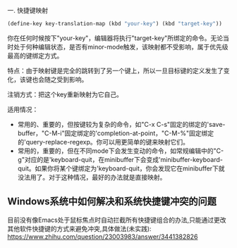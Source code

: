  
一. 快捷键映射
#+begin_src emacs-lisp :results silent
(define-key key-translation-map (kbd "your-key") (kbd "target-key"))
#+end_src
你在任何时候按下"your-key"，编辑器将执行"target-key"所绑定的命令。无论当时处于何种编辑状态，是否有minor-mode触发，该映射都不受影响，属于优先级最高的键绑定方式。

特点：由于映射键是完全的跳转到了另一个键上，所以一旦目标键的定义发生了变化，该键也会随之受到影响。

注销方式：把这个key重新映射为它自己。

适用情况：
- 常用的、重要的，但按键较为复杂的命令，如"C-x C-s"固定的绑定的'save-buffer，"C-M-i"固定绑定的'completion-at-point，"C-M-%"固定绑定的'query-replace-regexp。你可以用更简单的键来映射它们。
- 常用的，重要的，但在不同mode下会发生变动的命令，如常规编辑中的"C-g"对应的是'keyboard-quit，在minibuffer下会变成'minibuffer-keyboard-quit。如果你将某个键绑定为'keyboard-quit，你会发现它在minibuffer下就没法用了。对于这种情况，最好的办法就是直接映射。

** Windows系统中如何解决和系统快捷键冲突的问题
目前没有像Emacs处于鼠标焦点时自动拦截所有快捷键组合的办法,只能通过更改其他软件快捷键的方式来避免冲突,具体做法(未实践):
https://www.zhihu.com/question/23003983/answer/3441382826
